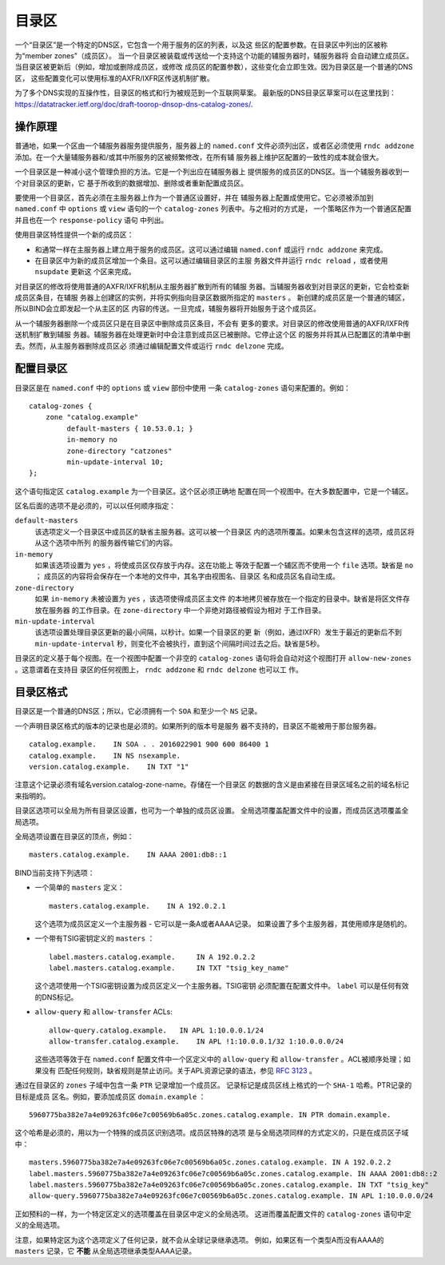 .. 
   Copyright (C) Internet Systems Consortium, Inc. ("ISC")
   
   This Source Code Form is subject to the terms of the Mozilla Public
   License, v. 2.0. If a copy of the MPL was not distributed with this
   file, You can obtain one at http://mozilla.org/MPL/2.0/.
   
   See the COPYRIGHT file distributed with this work for additional
   information regarding copyright ownership.

..
   Copyright (C) Internet Systems Consortium, Inc. ("ISC")

   This Source Code Form is subject to the terms of the Mozilla Public
   License, v. 2.0. If a copy of the MPL was not distributed with this
   file, You can obtain one at http://mozilla.org/MPL/2.0/.

   See the COPYRIGHT file distributed with this work for additional
   information regarding copyright ownership.

.. _catz-info:

目录区
-------------

一个“目录区”是一个特定的DNS区，它包含一个用于服务的区的列表，以及这
些区的配置参数。在目录区中列出的区被称为“member zones”（成员区）。
当一个目录区被装载或传送给一个支持这个功能的辅服务器时，辅服务器将
会自动建立成员区。当目录区被更新后（例如，增加或删除成员区，或修改
成员区的配置参数），这些变化会立即生效。因为目录区是一个普通的DNS区，
这些配置变化可以使用标准的AXFR/IXFR区传送机制扩散。

为了多个DNS实现的互操作性，目录区的格式和行为被规范到一个互联网草案。
最新版的DNS目录区草案可以在这里找到：
https://datatracker.ietf.org/doc/draft-toorop-dnsop-dns-catalog-zones/.

操作原理
~~~~~~~~~~~~~~~~~~~~~~

普通地，如果一个区由一个辅服务器服务提供服务，服务器上的
``named.conf`` 文件必须列出区，或者区必须使用 ``rndc addzone``
添加。在一个大量辅服务器和/或其中所服务的区被频繁修改，在所有辅
服务器上维护区配置的一致性的成本就会很大。

一个目录区是一种减小这个管理负担的方法。它是一个列出应在辅服务器上
提供服务的成员区的DNS区。当一个辅服务器收到一个对目录区的更新，它
基于所收到的数据增加、删除或者重新配置成员区。

要使用一个目录区，首先必须在主服务器上作为一个普通区设置好，并在
辅服务器上配置成使用它。它必须被添加到 ``named.conf`` 中 ``options``
或 ``view`` 语句的一个 ``catalog-zones`` 列表中。与之相对的方式是，
一个策略区作为一个普通区配置并且也在一个 ``response-policy`` 语句
中列出。

使用目录区特性提供一个新的成员区：

-  和通常一样在主服务器上建立用于服务的成员区。这可以通过编辑
   ``named.conf`` 或运行 ``rndc addzone`` 来完成。

-  在目录区中为新的成员区增加一个条目。这可以通过编辑目录区的主服
   务器文件并运行 ``rndc reload`` ，或者使用 ``nsupdate`` 更新这
   个区来完成。

对目录区的修改将使用普通的AXFR/IXFR机制从主服务器扩散到所有的辅服
务器。当辅服务器收到对目录区的更新，它会检查新成员区条目，在辅服
务器上创建区的实例，并将实例指向目录区数据所指定的 ``masters`` 。
新创建的成员区是一个普通的辅区，所以BIND会立即发起一个从主区的区
内容的传送。一旦完成，辅服务器将开始服务于这个成员区。

从一个辅服务器删除一个成员区只是在目录区中删除成员区条目，不会有
更多的要求。对目录区的修改使用普通的AXFR/IXFR传送机制扩散到辅服
务器。辅服务器在处理更新时中会注意到成员区已被删除。它停止这个区
的服务并将其从已配置区的清单中删去。然而，从主服务器删除成员区必
须通过编辑配置文件或运行 ``rndc delzone``  完成。

配置目录区
~~~~~~~~~~~~~~~~~~~~~~~~~

目录区是在 ``named.conf`` 中的 ``options`` 或 ``view`` 部份中使用
一条 ``catalog-zones`` 语句来配置的。例如：

::

   catalog-zones {
       zone "catalog.example"
            default-masters { 10.53.0.1; }
            in-memory no
            zone-directory "catzones"
            min-update-interval 10;
   };

这个语句指定区 ``catalog.example`` 为一个目录区。这个区必须正确地
配置在同一个视图中。在大多数配置中，它是一个辅区。

区名后面的选项不是必须的，可以以任何顺序指定：

``default-masters``
   该选项定义一个目录区中成员区的缺省主服务器。这可以被一个目录区
   内的选项所覆盖。如果未包含这样的选项，成员区将从这个选项中所列
   的服务器传输它们的内容。

``in-memory``
   如果该选项设置为 ``yes`` ，将使成员区仅存放于内存。这在功能上
   等效于配置一个辅区而不使用一个 ``file`` 选项。缺省是 ``no`` ；
   成员区的内容将会保存在一个本地的文件中，其名字由视图名、目录区
   名和成员区名自动生成。

``zone-directory``
   如果 ``in-memory`` 未被设置为 ``yes`` ，该选项使得成员区主文件
   的本地拷贝被存放在一个指定的目录中。缺省是将区文件存放在服务器
   的工作目录。在 ``zone-directory`` 中一个非绝对路径被假设为相对
   于工作目录。

``min-update-interval``
   该选项设置处理目录区更新的最小间隔，以秒计。如果一个目录区的更
   新（例如，通过IXFR）发生于最近的更新后不到 ``min-update-interval``
   秒，则变化不会被执行，直到这个间隔时间过去之后。缺省是5秒。

目录区的定义基于每个视图。在一个视图中配置一个非空的 ``catalog-zones``
语句将会自动对这个视图打开 ``allow-new-zones`` 。这意谓着在支持目
录区的任何视图上， ``rndc addzone`` 和 ``rndc delzone`` 也可以工
作。

目录区格式
~~~~~~~~~~~~~~~~~~~

目录区是一个普通的DNS区；所以，它必须拥有一个 ``SOA`` 和至少一个
``NS`` 记录。

一个声明目录区格式的版本的记录也是必须的。如果所列的版本号是服务
器不支持的，目录区不能被用于那台服务器。

::

   catalog.example.    IN SOA . . 2016022901 900 600 86400 1
   catalog.example.    IN NS nsexample.
   version.catalog.example.    IN TXT "1"

注意这个记录必须有域名version.catalog-zone-name。存储在一个目录区
的数据的含义是由紧接在目录区域名之前的域名标记来指明的。

目录区选项可以全局为所有目录区设置，也可为一个单独的成员区设置。
全局选项覆盖配置文件中的设置，而成员区选项覆盖全局选项。

全局选项设置在目录区的顶点，例如：

::

    masters.catalog.example.    IN AAAA 2001:db8::1

BIND当前支持下列选项：

-  一个简单的 ``masters`` 定义：

   ::

           masters.catalog.example.    IN A 192.0.2.1


   这个选项为成员区定义一个主服务器 - 它可以是一条A或者AAAA记录。
   如果设置了多个主服务器，其使用顺序是随机的。

-  一个带有TSIG密钥定义的 ``masters`` ：

   ::

               label.masters.catalog.example.     IN A 192.0.2.2
               label.masters.catalog.example.     IN TXT "tsig_key_name"


   这个选项使用一个TSIG密钥设置为成员区定义一个主服务器。TSIG密钥
   必须配置在配置文件中。 ``label`` 可以是任何有效的DNS标记。

-  ``allow-query`` 和 ``allow-transfer`` ACLs:

   ::

               allow-query.catalog.example.   IN APL 1:10.0.0.1/24
               allow-transfer.catalog.example.    IN APL !1:10.0.0.1/32 1:10.0.0.0/24


   这些选项等效于在 ``named.conf`` 配置文件中一个区定义中的
   ``allow-query`` 和 ``allow-transfer`` 。ACL被顺序处理；如果没有
   匹配任何规则，缺省规则是禁止访问。关于APL资源记录的语法，参见
   :rfc:`3123` 。

通过在目录区的 ``zones`` 子域中包含一条 ``PTR`` 记录增加一个成员区。
记录标记是成员区线上格式的一个 ``SHA-1`` 哈希。PTR记录的目标是成员
区名。例如，要添加成员区 ``domain.example`` ：

::

   5960775ba382e7a4e09263fc06e7c00569b6a05c.zones.catalog.example. IN PTR domain.example.

这个哈希是必须的，用以为一个特殊的成员区识别选项。成员区特殊的选项
是与全局选项同样的方式定义的，只是在成员区子域中：

::

   masters.5960775ba382e7a4e09263fc06e7c00569b6a05c.zones.catalog.example. IN A 192.0.2.2
   label.masters.5960775ba382e7a4e09263fc06e7c00569b6a05c.zones.catalog.example. IN AAAA 2001:db8::2
   label.masters.5960775ba382e7a4e09263fc06e7c00569b6a05c.zones.catalog.example. IN TXT "tsig_key"
   allow-query.5960775ba382e7a4e09263fc06e7c00569b6a05c.zones.catalog.example. IN APL 1:10.0.0.0/24

正如预料的一样，为一个特定区定义的选项覆盖在目录区中定义的全局选项。
这进而覆盖配置文件的 ``catalog-zones`` 语句中定义的全局选项。

注意，如果特定区为这个选项定义了任何记录，就不会从全球记录继承选项。
例如，如果区有一个类型A而没有AAAA的 ``masters`` 记录，它 **不能**
从全局选项继承类型AAAA记录。
